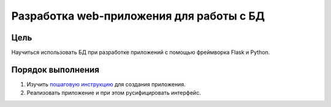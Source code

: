 Разработка web-приложения для работы с БД
*****************************************

Цель
====

Научиться использовать БД при разработке приложений с помощью фреймворка Flask и Python.

Порядок выполнения
==================

1. Изучить `пошаговую инструкцию <flaskr.rst>`_ для создания приложения.
2. Реализовать приложение и при этом русифицировать интерфейс.